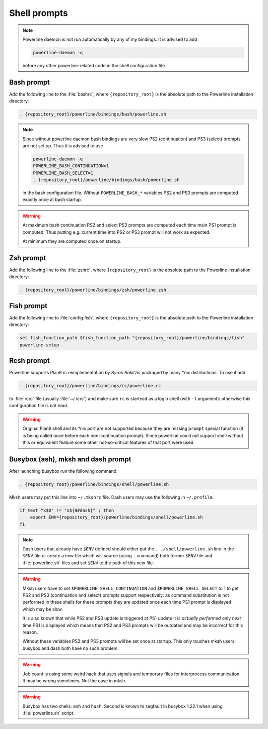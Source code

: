 *************
Shell prompts
*************

.. note::
    Powerline daemon is not run automatically by any of my bindings. It is 
    advised to add

    .. code-block:: bash

        powerline-daemon -q

    before any other powerline-related code in the shell configuration file.

Bash prompt
===========

Add the following line to the :file:`bashrc`, where ``{repository_root}`` is the 
absolute path to the Powerline installation directory:

.. code-block:: bash

   . {repository_root}/powerline/bindings/bash/powerline.sh

.. note::
    Since without powerline daemon bash bindings are very slow PS2 
    (continuation) and PS3 (select) prompts are not set up. Thus it is advised 
    to use

    .. code-block:: bash

       powerline-daemon -q
       POWERLINE_BASH_CONTINUATION=1
       POWERLINE_BASH_SELECT=1
       . {repository_root}/powerline/bindings/bash/powerline.sh

    in the bash configuration file. Without ``POWERLINE_BASH_*`` variables PS2 
    and PS3 prompts are computed exactly once at bash startup.

.. warning::
    At maximum bash continuation PS2 and select PS3 prompts are computed each 
    time main PS1 prompt is computed. Thus putting e.g. current time into PS2 or 
    PS3 prompt will not work as expected.

    At minimum they are computed once on startup.

Zsh prompt
==========

Add the following line to the :file:`zshrc`, where ``{repository_root}`` is the 
absolute path to the Powerline installation directory:

.. code-block:: bash

   . {repository_root}/powerline/bindings/zsh/powerline.zsh

Fish prompt
===========

Add the following line to :file:`config.fish`, where ``{repository_root}`` is 
the absolute path to the Powerline installation directory:

.. code-block:: bash

   set fish_function_path $fish_function_path "{repository_root}/powerline/bindings/fish"
   powerline-setup

.. _tmux-statusline:

Rcsh prompt
===========

Powerline supports Plan9 rc reimplementation *by Byron Rakitzis* packaged by 
many \*nix distributions. To use it add

.. code-block:: bash

   . {repository_root}/powerline/bindings/rc/powerline.rc

to :file:`rcrc` file (usually :file:`~/.rcrc`) and make sure ``rc`` is startead 
as a login shell (with ``-l`` argument): otherwise this configuration file is 
not read.

.. warning::
   Original Plan9 shell and its \*nix port are not supported because they are 
   missing ``prompt`` special function (it is being called once before each 
   non-continuation prompt). Since powerline could not support shell without 
   this or equivalent feature some other not-so-critical features of that port 
   were used.

Busybox (ash), mksh and dash prompt
=====================================

After launching busybox run the following command:

.. code-block:: bash

   . {repository_root}/powerline/bindings/shell/powerline.sh

Mksh users may put this line into ``~/.mkshrc`` file. Dash users may use the 
following in ``~/.profile``:

.. code-block:: bash

    if test "x$0" != "x${0#dash}" ; then
        export ENV={repository_root}/powerline/bindings/shell/powerline.sh
    fi

.. note::
    Dash users that already have ``$ENV`` defined should either put the ``. 
    …/shell/powerline.sh`` line in the ``$ENV`` file or create a new file which 
    will source (using ``.`` command) both former ``$ENV`` file and 
    :file:`powerline.sh` files and set ``$ENV`` to the path of this new file.

.. warning::
    Mksh users have to set ``$POWERLINE_SHELL_CONTINUATION`` and 
    ``$POWERLINE_SHELL_SELECT`` to 1 to get PS2 and PS3 (continuation and 
    select) prompts support respectively: as command substitution is not 
    performed in these shells for these prompts they are updated once each time 
    PS1 prompt is displayed which may be slow.

    It is also known that while PS2 and PS3 update is triggered at PS1 update it 
    is *actually performed* only *next* time PS1 is displayed which means that 
    PS2 and PS3 prompts will be outdated and may be incorrect for this reason.

    Without these variables PS2 and PS3 prompts will be set once at startup. 
    This only touches mksh users: busybox and dash both have no such problem.

.. warning::
    Job count is using some weird hack that uses signals and temporary files for 
    interprocess communication. It may be wrong sometimes. Not the case in mksh.

.. warning::
    Busybox has two shells: ``ash`` and ``hush``. Second is known to segfault in 
    busybox 1.22.1 when using :file:`powerline.sh` script.
